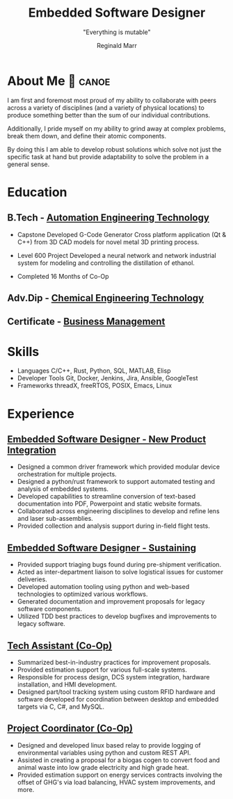 #+TITLE: Embedded Software Designer
#+SUBTITLE: "Everything is mutable"
#+AUTHOR: Reginald Marr
#+EMAIL: reginald.t.marr@gmail.com
#+ADDRESS: Hamilton, Ontario
#+MOBILE: 519 410 9617
#+LINKEDIN: reginald-marr-0b28a8a3
# #+QUOTE: "Everything is mutable"
#+GITHUB: reggiemarr
#+STACKOVERFLOW: 3274010

#+OPTIONS: toc:nil H:10 tex:t
#+STARTUP: hidestars indent
#+LaTeX_CLASS_OPTIONS: [a4paper,ragged2e,withhyper]
#+LaTeX_HEADER: \usepackage{enumitem}
#+LaTeX_HEADER: \usepackage[default]{lato}
#+LATEX_COMPILER: xelatex

#+LATEX_CLASS: altacv
#+LATEX_HEADER: \geometry{left=0.5cm,right=9cm,marginparwidth=8.5cm,marginparsep=0.3cm,top=1.0cm,bottom=1.0cm}

#+latex: \marginpar{

* About Me 🛶 :canoe:
I am first and foremost most proud of my ability to collaborate with peers across a variety of disciplines (and a variety of physical locations) to produce something better than the sum of our individual contributions.

Additionally, I pride myself on my ability to grind away at complex problems, break them down, and define their atomic components.

By doing this I am able to develop robust solutions which solve not just the specific task at hand but provide adaptability to solve the problem in a general sense.

* Education

** B.Tech - [[https://www.eng.mcmaster.ca/sept/programs/degree-options/btech/automation-engineering-technology][Automation Engineering Technology]]
:PROPERTIES:
:CV_ENV: cventry
:FROM: <2013-09-01>
:TO: <2018-06-15>
:LOCATION: Hamilton, Ontario
:EMPLOYER: McMaster University
:END:
+ Capstone
  Developed G-Code Generator Cross platform application (Qt & C++) from 3D CAD models for novel metal 3D printing process.

+ Level 600 Project
  Developed a neural network and network industrial system for modeling and controlling the distillation of ethanol.

+ Completed 16 Months of Co-Op
** Adv.Dip - [[https://www.mohawkcollege.ca/programs/technology/chemical-engineering-technology-co-op-533][Chemical Engineering Technology]]
:PROPERTIES:
:CV_ENV: cventry
:FROM: <2013-09-01>
:TO: <2018-06-15>
:LOCATION: Hamilton, Ontario
:EMPLOYER: Mohawk College
:END:

** Certificate - [[https://acbsp.org/?][Business Management]]
:PROPERTIES:
:CV_ENV: cventry
:FROM: <2013-09-01>
:TO: <2018-06-15>
:LOCATION: Hamilton, Ontario
:EMPLOYER: Mohawk College
:END:

* Skills
+ Languages
    C/C++, Rust, Python, SQL, MATLAB, Elisp
+ Developer Tools
    Git, Docker, Jenkins, Jira, Ansible, GoogleTest
+ Frameworks
    threadX, freeRTOS, POSIX, Emacs, Linux

#+latex: }
* Experience

** [[https://www.l3harris.com/all-capabilities/wescam-mx-series][Embedded Software Designer - New Product Integration]]
:PROPERTIES:
:CV_ENV: cventry
:FROM:     <2020-01-01>
:TO:     <2022-10-24>
:LOCATION: Hamilton, Ontario
:EMPLOYER: L3Harris-Wescam
:LABEL: L3Harris
:END:

+ Designed a common driver framework which provided modular device orchestration for multiple projects.
+ Designed a python/rust framework to support automated testing and analysis of embedded systems.
+ Developed capabilities to streamline conversion of text-based documentation into PDF, Powerpoint and static website formats.
+ Collaborated across engineering disciplines to develop and refine lens and laser sub-assemblies.
+ Provided collection and analysis support during in-field flight tests.

** [[https://www.l3harris.com/all-capabilities/wescam-mx-series][Embedded Software Designer - Sustaining]]
:PROPERTIES:
:CV_ENV: cventry
:FROM:     <2018-05-18>
:TO:     <2019-12-31>
:LOCATION: Hamilton, Ontario
:EMPLOYER: L3Harris-Wescam
:END:

+ Provided support triaging bugs found during pre-shipment verification.
+ Acted as inter-department liaison to solve logistical issues for customer deliveries.
+ Developed automation tooling using python and web-based technologies to optimized various workflows.
+ Generated documentation and improvement proposals for legacy software components.
+ Utilized TDD best practices to develop bugfixes and improvements to legacy software.

** [[https://www.eng.mcmaster.ca/sept/practice/learning-factory][Tech Assistant (Co-Op)]]
:PROPERTIES:
:CV_ENV: cventry
:FROM:     <2017-05-01>
:TO:     <2017-08-31>
:LOCATION: Hamilton, Ontario
:EMPLOYER: McMaster University - The Learning Factory
:END:

+ Summarized best-in-industry practices for improvement proposals.
+ Provided estimation support for various full-scale systems.
+ Responsible for process design, DCS system integration, hardware installation, and HMI development.
+ Designed part/tool tracking system using custom RFID hardware and software developed for coordination between desktop and embedded targets via C, C#, and MySQL.

** [[https://www.directenergy.com/about/brands/airtron][Project Coordinator (Co-Op)]]
:PROPERTIES:
:CV_ENV: cventry
:FROM:     <2016-02-01>
:TO:     <2016-08-30>
:LOCATION: Missisauga, Ontario
:EMPLOYER: Airtron Canada
:END:

+ Designed and developed linux based relay to provide logging of environmental variables using python and custom REST API.
+ Assisted in creating a proposal for a biogas cogen to convert food and animal waste into low grade electricity and high grade heat.
+ Provided estimation support on energy services contracts involving the offset of GHG's via load balancing, HVAC system improvements, and more.
